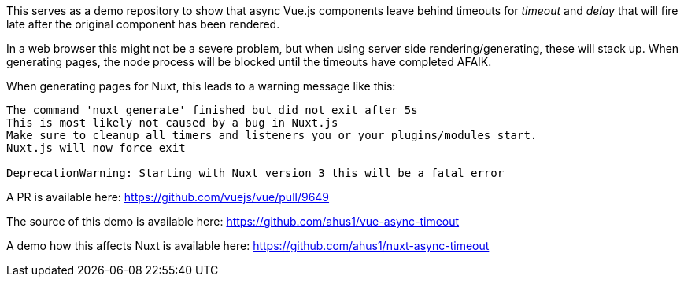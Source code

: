 This serves as a demo repository to show that async Vue.js components leave behind timeouts for _timeout_ and _delay_ that will fire late after the original component has been rendered.

In a web browser this might not be a severe problem, but when using server side rendering/generating, these will stack up.
When generating pages, the node process will be blocked until the timeouts have completed AFAIK.

When generating pages for Nuxt, this leads to a warning message like this:

-----
The command 'nuxt generate' finished but did not exit after 5s
This is most likely not caused by a bug in Nuxt.js
Make sure to cleanup all timers and listeners you or your plugins/modules start.
Nuxt.js will now force exit

DeprecationWarning: Starting with Nuxt version 3 this will be a fatal error
-----

A PR is available here: https://github.com/vuejs/vue/pull/9649

The source of this demo is available here: https://github.com/ahus1/vue-async-timeout

A demo how this affects Nuxt is available here: https://github.com/ahus1/nuxt-async-timeout
